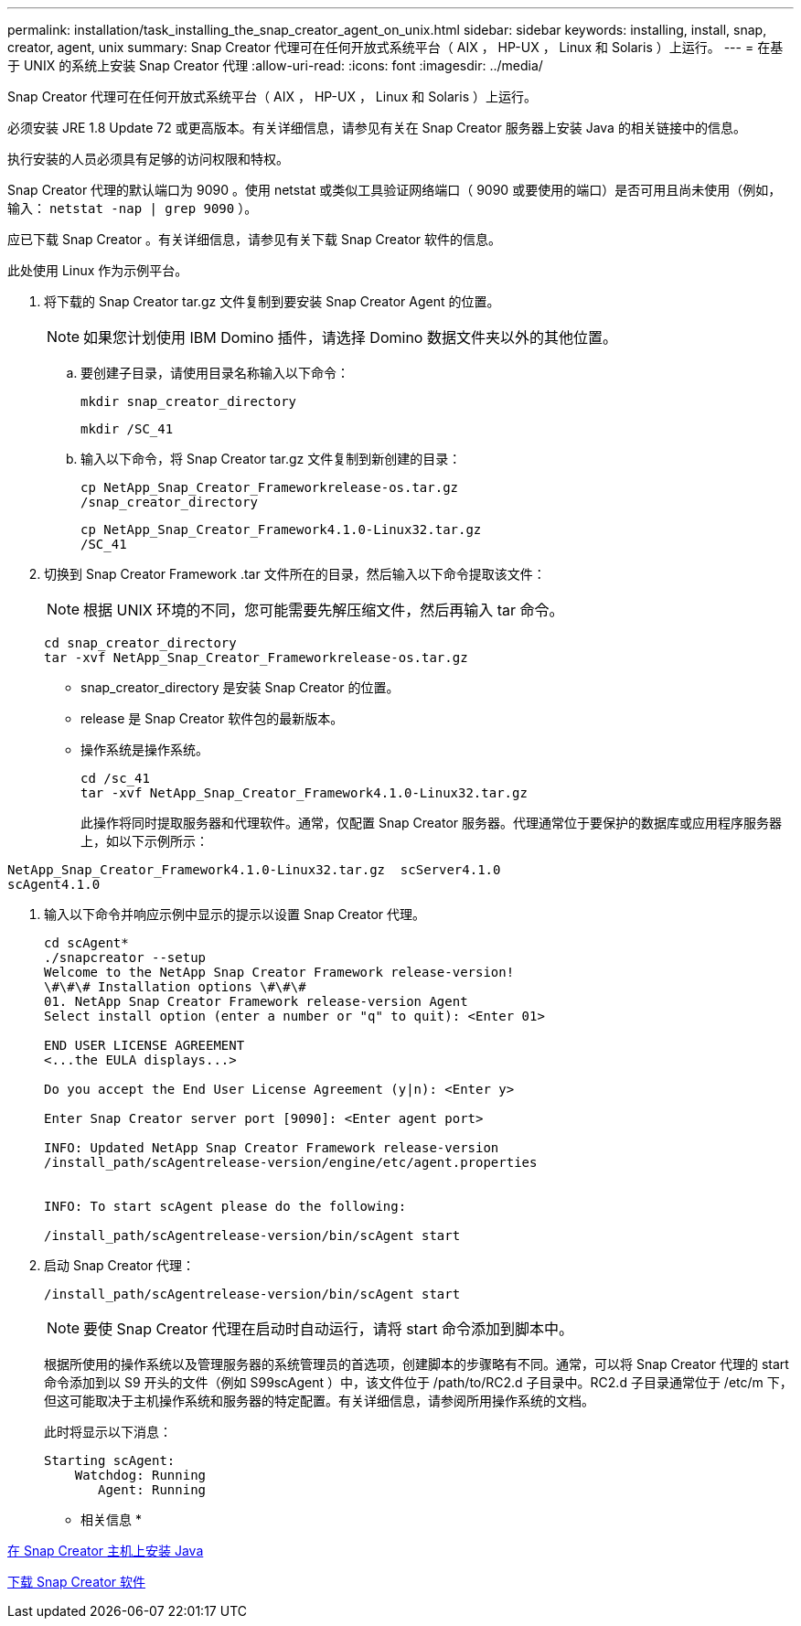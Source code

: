 ---
permalink: installation/task_installing_the_snap_creator_agent_on_unix.html 
sidebar: sidebar 
keywords: installing, install, snap, creator, agent, unix 
summary: Snap Creator 代理可在任何开放式系统平台（ AIX ， HP-UX ， Linux 和 Solaris ）上运行。 
---
= 在基于 UNIX 的系统上安装 Snap Creator 代理
:allow-uri-read: 
:icons: font
:imagesdir: ../media/


[role="lead"]
Snap Creator 代理可在任何开放式系统平台（ AIX ， HP-UX ， Linux 和 Solaris ）上运行。

必须安装 JRE 1.8 Update 72 或更高版本。有关详细信息，请参见有关在 Snap Creator 服务器上安装 Java 的相关链接中的信息。

执行安装的人员必须具有足够的访问权限和特权。

Snap Creator 代理的默认端口为 9090 。使用 netstat 或类似工具验证网络端口（ 9090 或要使用的端口）是否可用且尚未使用（例如，输入： `netstat -nap | grep 9090` ）。

应已下载 Snap Creator 。有关详细信息，请参见有关下载 Snap Creator 软件的信息。

此处使用 Linux 作为示例平台。

. 将下载的 Snap Creator tar.gz 文件复制到要安装 Snap Creator Agent 的位置。
+

NOTE: 如果您计划使用 IBM Domino 插件，请选择 Domino 数据文件夹以外的其他位置。

+
.. 要创建子目录，请使用目录名称输入以下命令：
+
[listing]
----
mkdir snap_creator_directory
----
+
[listing]
----
mkdir /SC_41
----
.. 输入以下命令，将 Snap Creator tar.gz 文件复制到新创建的目录：
+
[listing]
----
cp NetApp_Snap_Creator_Frameworkrelease-os.tar.gz
/snap_creator_directory
----
+
[listing]
----
cp NetApp_Snap_Creator_Framework4.1.0-Linux32.tar.gz
/SC_41
----


. 切换到 Snap Creator Framework .tar 文件所在的目录，然后输入以下命令提取该文件：
+

NOTE: 根据 UNIX 环境的不同，您可能需要先解压缩文件，然后再输入 tar 命令。

+
[listing]
----
cd snap_creator_directory
tar -xvf NetApp_Snap_Creator_Frameworkrelease-os.tar.gz
----
+
** snap_creator_directory 是安装 Snap Creator 的位置。
** release 是 Snap Creator 软件包的最新版本。
** 操作系统是操作系统。
+
[listing]
----
cd /sc_41
tar -xvf NetApp_Snap_Creator_Framework4.1.0-Linux32.tar.gz
----


+
此操作将同时提取服务器和代理软件。通常，仅配置 Snap Creator 服务器。代理通常位于要保护的数据库或应用程序服务器上，如以下示例所示：

+
+

+
[listing]
----
NetApp_Snap_Creator_Framework4.1.0-Linux32.tar.gz  scServer4.1.0
scAgent4.1.0
----
. 输入以下命令并响应示例中显示的提示以设置 Snap Creator 代理。
+
[listing]
----
cd scAgent*
./snapcreator --setup
Welcome to the NetApp Snap Creator Framework release-version!
\#\#\# Installation options \#\#\#
01. NetApp Snap Creator Framework release-version Agent
Select install option (enter a number or "q" to quit): <Enter 01>

END USER LICENSE AGREEMENT
<...the EULA displays...>

Do you accept the End User License Agreement (y|n): <Enter y>

Enter Snap Creator server port [9090]: <Enter agent port>

INFO: Updated NetApp Snap Creator Framework release-version
/install_path/scAgentrelease-version/engine/etc/agent.properties


INFO: To start scAgent please do the following:

/install_path/scAgentrelease-version/bin/scAgent start
----
. 启动 Snap Creator 代理：
+
[listing]
----
/install_path/scAgentrelease-version/bin/scAgent start
----
+

NOTE: 要使 Snap Creator 代理在启动时自动运行，请将 start 命令添加到脚本中。

+
根据所使用的操作系统以及管理服务器的系统管理员的首选项，创建脚本的步骤略有不同。通常，可以将 Snap Creator 代理的 start 命令添加到以 S9 开头的文件（例如 S99scAgent ）中，该文件位于 /path/to/RC2.d 子目录中。RC2.d 子目录通常位于 /etc/m 下，但这可能取决于主机操作系统和服务器的特定配置。有关详细信息，请参阅所用操作系统的文档。

+
此时将显示以下消息：

+
[listing]
----
Starting scAgent:
    Watchdog: Running
       Agent: Running
----


* 相关信息 *

xref:task_installing_java_on_snap_creator_hosts.adoc[在 Snap Creator 主机上安装 Java]

xref:task_downloading_the_snap_creator_software.adoc[下载 Snap Creator 软件]
